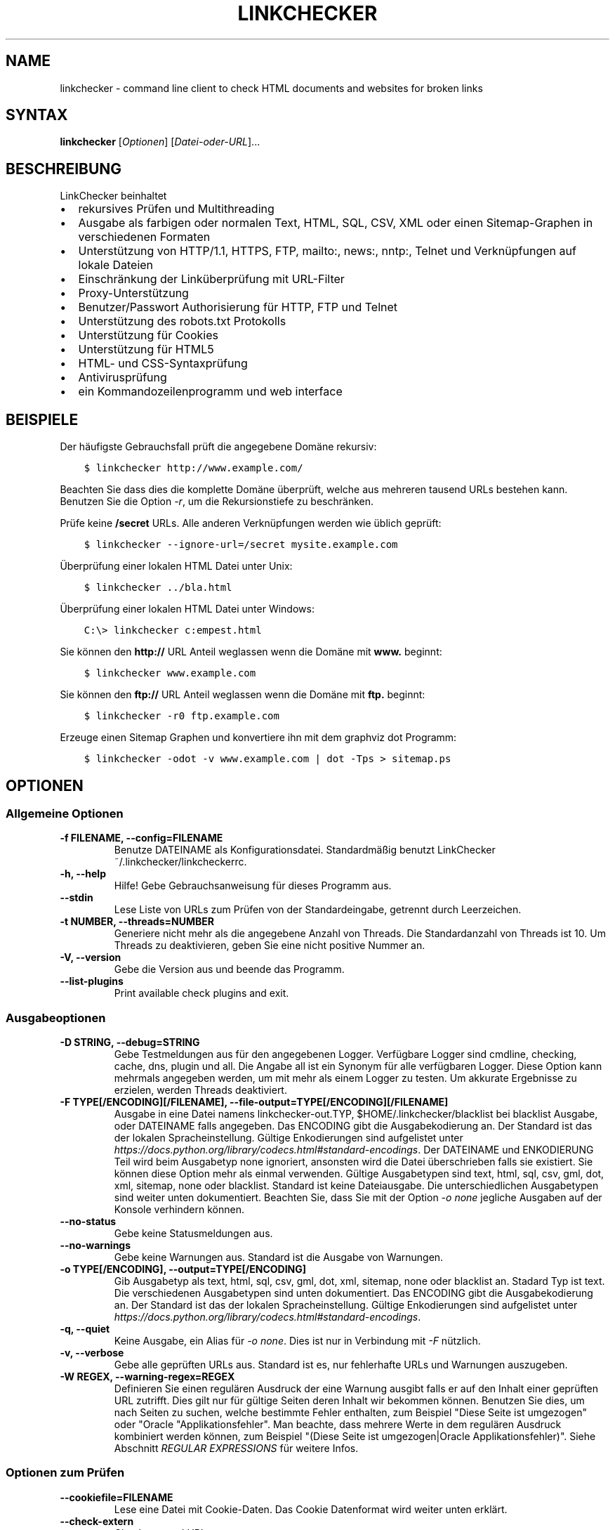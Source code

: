 .\" Man page generated from reStructuredText.
.
.TH "LINKCHECKER" "1" "August 05, 2020" "" "LinkChecker"
.SH NAME
linkchecker \- command line client to check HTML documents and websites for broken links
.
.nr rst2man-indent-level 0
.
.de1 rstReportMargin
\\$1 \\n[an-margin]
level \\n[rst2man-indent-level]
level margin: \\n[rst2man-indent\\n[rst2man-indent-level]]
-
\\n[rst2man-indent0]
\\n[rst2man-indent1]
\\n[rst2man-indent2]
..
.de1 INDENT
.\" .rstReportMargin pre:
. RS \\$1
. nr rst2man-indent\\n[rst2man-indent-level] \\n[an-margin]
. nr rst2man-indent-level +1
.\" .rstReportMargin post:
..
.de UNINDENT
. RE
.\" indent \\n[an-margin]
.\" old: \\n[rst2man-indent\\n[rst2man-indent-level]]
.nr rst2man-indent-level -1
.\" new: \\n[rst2man-indent\\n[rst2man-indent-level]]
.in \\n[rst2man-indent\\n[rst2man-indent-level]]u
..
.SH SYNTAX
.sp
\fBlinkchecker\fP [\fIOptionen\fP] [\fIDatei\-oder\-URL\fP]...
.SH BESCHREIBUNG
.sp
LinkChecker beinhaltet
.INDENT 0.0
.IP \(bu 2
rekursives Prüfen und Multithreading
.IP \(bu 2
Ausgabe als farbigen oder normalen Text, HTML, SQL, CSV, XML oder einen Sitemap\-Graphen in verschiedenen Formaten
.IP \(bu 2
Unterstützung von HTTP/1.1, HTTPS, FTP, mailto:, news:, nntp:, Telnet und Verknüpfungen auf lokale Dateien
.IP \(bu 2
Einschränkung der Linküberprüfung mit URL\-Filter
.IP \(bu 2
Proxy\-Unterstützung
.IP \(bu 2
Benutzer/Passwort Authorisierung für HTTP, FTP und Telnet
.IP \(bu 2
Unterstützung des robots.txt Protokolls
.IP \(bu 2
Unterstützung für Cookies
.IP \(bu 2
Unterstützung für HTML5
.IP \(bu 2
HTML\- und CSS\-Syntaxprüfung
.IP \(bu 2
Antivirusprüfung
.IP \(bu 2
ein Kommandozeilenprogramm und web interface
.UNINDENT
.SH BEISPIELE
.sp
Der häufigste Gebrauchsfall prüft die angegebene Domäne rekursiv:
.INDENT 0.0
.INDENT 3.5
.sp
.nf
.ft C
$ linkchecker http://www.example.com/
.ft P
.fi
.UNINDENT
.UNINDENT
.sp
Beachten Sie dass dies die komplette Domäne überprüft, welche aus mehreren tausend URLs bestehen kann. Benutzen Sie die Option \fI\%\-r\fP, um die Rekursionstiefe zu beschränken.
.sp
Prüfe keine \fB/secret\fP URLs. Alle anderen Verknüpfungen werden wie üblich geprüft:
.INDENT 0.0
.INDENT 3.5
.sp
.nf
.ft C
$ linkchecker \-\-ignore\-url=/secret mysite.example.com
.ft P
.fi
.UNINDENT
.UNINDENT
.sp
Überprüfung einer lokalen HTML Datei unter Unix:
.INDENT 0.0
.INDENT 3.5
.sp
.nf
.ft C
$ linkchecker ../bla.html
.ft P
.fi
.UNINDENT
.UNINDENT
.sp
Überprüfung einer lokalen HTML Datei unter Windows:
.INDENT 0.0
.INDENT 3.5
.sp
.nf
.ft C
C:\e> linkchecker c:empest.html
.ft P
.fi
.UNINDENT
.UNINDENT
.sp
Sie können den \fBhttp://\fP URL Anteil weglassen wenn die Domäne mit \fBwww.\fP beginnt:
.INDENT 0.0
.INDENT 3.5
.sp
.nf
.ft C
$ linkchecker www.example.com
.ft P
.fi
.UNINDENT
.UNINDENT
.sp
Sie können den \fBftp://\fP URL Anteil weglassen wenn die Domäne mit \fBftp.\fP beginnt:
.INDENT 0.0
.INDENT 3.5
.sp
.nf
.ft C
$ linkchecker \-r0 ftp.example.com
.ft P
.fi
.UNINDENT
.UNINDENT
.sp
Erzeuge einen Sitemap Graphen und konvertiere ihn mit dem graphviz dot Programm:
.INDENT 0.0
.INDENT 3.5
.sp
.nf
.ft C
$ linkchecker \-odot \-v www.example.com | dot \-Tps > sitemap.ps
.ft P
.fi
.UNINDENT
.UNINDENT
.SH OPTIONEN
.SS Allgemeine Optionen
.INDENT 0.0
.TP
.B \-f FILENAME, \-\-config=FILENAME
Benutze DATEINAME als Konfigurationsdatei. Standardmäßig benutzt LinkChecker ~/.linkchecker/linkcheckerrc.
.UNINDENT
.INDENT 0.0
.TP
.B \-h, \-\-help
Hilfe! Gebe Gebrauchsanweisung für dieses Programm aus.
.UNINDENT
.INDENT 0.0
.TP
.B \-\-stdin
Lese Liste von URLs zum Prüfen von der Standardeingabe, getrennt durch Leerzeichen.
.UNINDENT
.INDENT 0.0
.TP
.B \-t NUMBER, \-\-threads=NUMBER
Generiere nicht mehr als die angegebene Anzahl von Threads. Die Standardanzahl von Threads ist 10. Um Threads zu deaktivieren, geben Sie eine nicht positive Nummer an.
.UNINDENT
.INDENT 0.0
.TP
.B \-V, \-\-version
Gebe die Version aus und beende das Programm.
.UNINDENT
.INDENT 0.0
.TP
.B \-\-list\-plugins
Print available check plugins and exit.
.UNINDENT
.SS Ausgabeoptionen
.INDENT 0.0
.TP
.B \-D STRING, \-\-debug=STRING
Gebe Testmeldungen aus für den angegebenen Logger. Verfügbare Logger sind cmdline, checking, cache, dns, plugin und all. Die Angabe all ist ein Synonym für alle verfügbaren Logger. Diese Option kann mehrmals angegeben werden, um mit mehr als einem Logger zu testen. Um akkurate Ergebnisse zu erzielen, werden Threads deaktiviert.
.UNINDENT
.INDENT 0.0
.TP
.B \-F TYPE[/ENCODING][/FILENAME], \-\-file\-output=TYPE[/ENCODING][/FILENAME]
Ausgabe in eine Datei namens linkchecker\-out.TYP, $HOME/.linkchecker/blacklist bei blacklist Ausgabe, oder DATEINAME falls angegeben. Das ENCODING gibt die Ausgabekodierung an. Der Standard ist das der lokalen Spracheinstellung. Gültige Enkodierungen sind aufgelistet unter \fI\%https://docs.python.org/library/codecs.html#standard\-encodings\fP\&. Der DATEINAME und ENKODIERUNG Teil wird beim Ausgabetyp none ignoriert, ansonsten wird die Datei überschrieben falls sie existiert. Sie können diese Option mehr als einmal verwenden. Gültige Ausgabetypen sind text, html, sql, csv, gml, dot, xml, sitemap, none oder blacklist. Standard ist keine Dateiausgabe. Die unterschiedlichen Ausgabetypen sind weiter unten dokumentiert. Beachten Sie, dass Sie mit der Option \fI\%\-o\fP \fInone\fP jegliche Ausgaben auf der Konsole verhindern können.
.UNINDENT
.INDENT 0.0
.TP
.B \-\-no\-status
Gebe keine Statusmeldungen aus.
.UNINDENT
.INDENT 0.0
.TP
.B \-\-no\-warnings
Gebe keine Warnungen aus. Standard ist die Ausgabe von Warnungen.
.UNINDENT
.INDENT 0.0
.TP
.B \-o TYPE[/ENCODING], \-\-output=TYPE[/ENCODING]
Gib Ausgabetyp als text, html, sql, csv, gml, dot, xml, sitemap, none oder blacklist an. Stadard Typ ist text. Die verschiedenen Ausgabetypen sind unten dokumentiert. Das ENCODING gibt die Ausgabekodierung an. Der Standard ist das der lokalen Spracheinstellung. Gültige Enkodierungen sind aufgelistet unter \fI\%https://docs.python.org/library/codecs.html#standard\-encodings\fP\&.
.UNINDENT
.INDENT 0.0
.TP
.B \-q, \-\-quiet
Keine Ausgabe, ein Alias für \fI\%\-o\fP \fInone\fP\&. Dies ist nur in Verbindung mit \fI\%\-F\fP nützlich.
.UNINDENT
.INDENT 0.0
.TP
.B \-v, \-\-verbose
Gebe alle geprüften URLs aus. Standard ist es, nur fehlerhafte URLs und Warnungen auszugeben.
.UNINDENT
.INDENT 0.0
.TP
.B \-W REGEX, \-\-warning\-regex=REGEX
Definieren Sie einen regulären Ausdruck der eine Warnung ausgibt falls er auf den Inhalt einer geprüften URL zutrifft. Dies gilt nur für gültige Seiten deren Inhalt wir bekommen können. Benutzen Sie dies, um nach Seiten zu suchen, welche bestimmte Fehler enthalten, zum Beispiel "Diese Seite ist umgezogen" oder "Oracle "Applikationsfehler". Man beachte, dass mehrere Werte in dem regulären Ausdruck kombiniert werden können, zum Beispiel "(Diese Seite ist umgezogen|Oracle Applikationsfehler)". Siehe Abschnitt \fI\%REGULAR EXPRESSIONS\fP für weitere Infos.
.UNINDENT
.SS Optionen zum Prüfen
.INDENT 0.0
.TP
.B \-\-cookiefile=FILENAME
Lese eine Datei mit Cookie\-Daten. Das Cookie Datenformat wird weiter unten erklärt.
.UNINDENT
.INDENT 0.0
.TP
.B \-\-check\-extern
Check external URLs.
.UNINDENT
.INDENT 0.0
.TP
.B \-\-ignore\-url=REGEX
URLs welche dem angegebenen regulären Ausdruck entsprechen werden ignoriert und nicht geprüft. Diese Option kann mehrmals angegeben werden. Siehe Abschnitt \fI\%REGULAR EXPRESSIONS\fP für weitere Infos.
.UNINDENT
.INDENT 0.0
.TP
.B \-N STRING, \-\-nntp\-server=STRING
Gibt ein NNTP Rechner für news: Links. Standard ist die Umgebungsvariable \fI\%NNTP_SERVER\fP\&. Falls kein Rechner angegeben ist, wird lediglich auf korrekte Syntax des Links geprüft.
.UNINDENT
.INDENT 0.0
.TP
.B \-\-no\-follow\-url=REGEX
Prüfe URLs die auf den regulären Ausdruck zutreffen, aber führe keine Rekursion durch. Diese Option kann mehrmals angegeben werden. Siehe Abschnitt \fI\%REGULAR EXPRESSIONS\fP für weitere Infos.
.UNINDENT
.INDENT 0.0
.TP
.B \-p, \-\-password
Liest ein Passwort von der Kommandozeile und verwende es für HTTP und FTP Autorisierung. Für FTP ist das Standardpasswort anonymous@. Für HTTP gibt es kein Standardpasswort. Siehe auch \fI\%\-u\fP\&.
.UNINDENT
.INDENT 0.0
.TP
.B \-r NUMBER, \-\-recursion\-level=NUMBER
Prüfe rekursiv alle URLs bis zu der angegebenen Tiefe. Eine negative Tiefe bewirkt unendliche Rekursion. Standard Tiefe ist unendlich.
.UNINDENT
.INDENT 0.0
.TP
.B \-\-timeout=NUMBER
Setze den Timeout für TCP\-Verbindungen in Sekunden. Der Standard Timeout ist 60 Sekunden.
.UNINDENT
.INDENT 0.0
.TP
.B \-u STRING, \-\-user=STRING
Verwende den angegebenen Benutzernamen für HTTP und FTP Autorisierung. Für FTP ist der Standardname anonymous. Für HTTP gibt es keinen Standardnamen. Siehe auch \fI\%\-p\fP\&.
.UNINDENT
.INDENT 0.0
.TP
.B \-\-user\-agent=STRING
Gibt den User\-Agent an, der zu HTTP\-Servern geschickt wird, z.B. "Mozilla/4.0". Der Standard ist "LinkChecker/X.Y", wobei X.Y die aktuelle Version von LinkChecker ist.
.UNINDENT
.SH KONFIGURATIONSDATEIEN
.sp
Konfigurationsdateien können alle obigen Optionen enthalten. Sie können zudem Optionen enthalten, welche nicht auf der Kommandozeile gesetzt werden können. Siehe \fBlinkcheckerrc(5)\fP für mehr Informationen.
.SH AUSGABETYPEN
.sp
Beachten Sie, dass standardmäßig nur Fehler und Warnungen protokolliert werden. Sie sollten die \fI\%\-\-verbose\fP Option benutzen, um eine komplette URL Liste zu erhalten, besonders bei Ausgabe eines Sitemap\-Graphen.
.INDENT 0.0
.TP
\fBtext\fP
Standard Textausgabe in "Schlüssel: Wert"\-Form.
.TP
\fBhtml\fP
Gebe URLs in "Schlüssel: Wert"\-Form als HTML formatiert aus. Besitzt zudem Verknüpfungen auf die referenzierten Seiten. Ungültige URLs haben Verknüpfungen zur HTML und CSS Syntaxprüfung angehängt.
.TP
\fBcsv\fP
Gebe Prüfresultat in CSV\-Format aus mit einer URL pro Zeile.
.TP
\fBgml\fP
Gebe Vater\-Kind Beziehungen zwischen verknüpften URLs als GML Graphen aus.
.TP
\fBdot\fP
Gebe Vater\-Kind Beziehungen zwischen verknüpften URLs als DOT Graphen aus.
.TP
\fBgxml\fP
Gebe Prüfresultat als GraphXML\-Datei aus.
.TP
\fBxml\fP
Gebe Prüfresultat als maschinenlesbare XML\-Datei aus.
.TP
\fBsitemap\fP
Protokolliere Prüfergebnisse als XML Sitemap dessen Format unter \fI\%https://www.sitemaps.org/protocol.html\fP dokumentiert ist.
.TP
\fBsql\fP
Gebe Prüfresultat als SQL Skript mit INSERT Befehlen aus. Ein Beispielskript, um die initiale SQL Tabelle zu erstellen ist unter create.sql zu finden.
.TP
\fBblacklist\fP
Für Cronjobs geeignet. Gibt das Prüfergebnis in eine Datei \fB~/.linkchecker/blacklist\fP aus, welche nur Einträge mit fehlerhaften URLs und die Anzahl der Fehlversuche enthält.
.TP
\fBnone\fP
Gibt nichts aus. Für Debugging oder Prüfen des Rückgabewerts geeignet.
.UNINDENT
.SH REGULÄRE AUSDRÜCKE
.sp
LinkChecker akzeptiert Pythons reguläre Ausdrücke. Siehe \fI\%https://docs.python.org/howto/regex.html\fP für eine Einführung. Eine Ergänzung ist, dass ein regulärer Ausdruck negiert wird falls er mit einem Ausrufezeichen beginnt.
.SH COOKIE-DATEIEN
.sp
Eine Cookie\-Datei enthält Standard HTTP\-Header (RFC 2616) mit den folgenden möglichen Namen:
.INDENT 0.0
.TP
\fBHost\fP (erforderlich)
Setzt die Domäne für die die Cookies gültig sind.
.TP
\fBPath\fP (optional)
Gibt den Pfad für den die Cookies gültig sind; Standardpfad ist \fB/\fP\&.
.TP
\fBSet\-cookie\fP (erforderlich)
Setzt den Cookie Name/Wert. Kann mehrmals angegeben werden.
.UNINDENT
.sp
Mehrere Einträge sind durch eine Leerzeile zu trennen. Das untige Beispiel sendet zwei Cookies zu allen URLs die mit \fBhttp://example.org/hello/\fP beginnen, und eins zu allen URLs die mit \fBhttps://example.org\fP beginnen:
.INDENT 0.0
.INDENT 3.5
.sp
.nf
.ft C
Host: example.com
Path: /hello
Set\-cookie: ID="smee"
Set\-cookie: spam="egg"
.ft P
.fi
.UNINDENT
.UNINDENT
.INDENT 0.0
.INDENT 3.5
.sp
.nf
.ft C
Host: example.org
Set\-cookie: baggage="elitist"; comment="hologram"
.ft P
.fi
.UNINDENT
.UNINDENT
.SH PROXY UNTERSTÜTZUNG
.sp
Um einen Proxy unter Unix oder Windows zu benutzen, setzen Sie die \fI\%http_proxy\fP, \fBhttps_proxy\fP oder \fI\%ftp_proxy\fP Umgebungsvariablen auf die Proxy URL. Die URL sollte die Form \fBhttp://\fP[\fIuser\fP\fB:\fP\fIpass\fP\fB@\fP]\fIhost\fP[\fB:\fP\fIport\fP] besitzen. LinkChecker erkennt auch die Proxy\-Einstellungen des Internet Explorers auf einem Windows\-System, und GNOME oder KDE auf Linux Systemen. Auf einem Mac benutzen Sie die Internet Konfiguration. Sie können eine komma\-separierte Liste von Domainnamen in der \fI\%no_proxy\fP Umgebungsvariable setzen, um alle Proxies für diese Domainnamen zu ignorieren.
.sp
Einen HTTP\-Proxy unter Unix anzugeben sieht beispielsweise so aus:
.INDENT 0.0
.INDENT 3.5
.sp
.nf
.ft C
$ export http_proxy="http://proxy.example.com:8080"
.ft P
.fi
.UNINDENT
.UNINDENT
.sp
Proxy\-Authentifizierung wird ebenfalls unterstützt:
.INDENT 0.0
.INDENT 3.5
.sp
.nf
.ft C
$ export http_proxy="http://user1:mypass@proxy.example.org:8081"
.ft P
.fi
.UNINDENT
.UNINDENT
.sp
Setzen eines Proxies unter der Windows Befehlszeile:
.INDENT 0.0
.INDENT 3.5
.sp
.nf
.ft C
C:\e> set http_proxy=http://proxy.example.com:8080
.ft P
.fi
.UNINDENT
.UNINDENT
.SH DURCHGEFÜHRTE PRÜFUNGEN
.sp
Alle URLs müssen einen ersten Syntaxtest bestehen. Kleine Kodierungsfehler ergeben eine Warnung, jede andere ungültige Syntaxfehler sind Fehler. Nach dem Bestehen des Syntaxtests wird die URL in die Schlange zum Verbindungstest gestellt. Alle Verbindungstests sind weiter unten beschrieben.
.INDENT 0.0
.TP
HTTP Verknüpfungen (\fBhttp:\fP, \fBhttps:\fP)
Nach Verbinden zu dem gegebenen HTTP\-Server wird der eingegebene Pfad oder Query angefordert. Alle Umleitungen werden verfolgt, und falls ein Benutzer/Passwort angegeben wurde werden diese falls notwendig als Authorisierung benutzt. Alle finalen HTTP Statuscodes, die nicht dem Muster 2xx entsprechen, werden als Fehler ausgegeben.
.sp
Der Inhalt von HTML\-Seiten wird rekursiv geprüft.
.TP
Lokale Dateien (\fBfile:\fP)
Eine reguläre, lesbare Datei die geöffnet werden kann ist gültig. Ein lesbares Verzeichnis ist ebenfalls gültig. Alle anderen Dateien, zum Beispiel Gerätedateien, unlesbare oder nicht existente Dateien ergeben einen Fehler.
.sp
HTML\- oder andere untersuchbare Dateiinhalte werden rekursiv geprüft.
.TP
Mail\-Links (\fBmailto:\fP)
Ein \fI\%mailto:\-Link\fP ergibt eine Liste von E\-Mail\-Adressen. Falls eine Adresse fehlerhaft ist, wird die ganze Liste als fehlerhaft angesehen. Für jede E\-Mail\-Adresse werden die folgenden Dinge geprüft:
.INDENT 7.0
.IP 1. 3
Check the adress syntax, both of the part before and after the
@ sign.
.IP 2. 3
Look up the MX DNS records. If we found no MX record, print an
error.
.IP 3. 3
Check if one of the mail hosts accept an SMTP connection. Check
hosts with higher priority first. If no host accepts SMTP, we
print a warning.
.IP 4. 3
Try to verify the address with the VRFY command. If we got an
answer, print the verified address as an info.
.UNINDENT
.TP
FTP\-Links (\fBftp:\fP)
Für FTP\-Links wird Folgendes geprüft:
.INDENT 7.0
.IP 1. 3
connect to the specified host
.IP 2. 3
try to login with the given user and password. The default user
is \fBanonymous\fP, the default password is \fBanonymous@\fP\&.
.IP 3. 3
try to change to the given directory
.IP 4. 3
list the file with the NLST command
.UNINDENT
.TP
Telnet links (\fBtelnet:\fP)
Versuche, zu dem angegeben Telnetrechner zu verginden und falls Benutzer/Passwort angegeben sind, wird versucht, sich anzumelden.
.TP
NNTP links (\fBnews:\fP, \fBsnews:\fP, \fBnntp\fP)
Versuche, zu dem angegebenen NNTP\-Rechner eine Verbindung aufzubaucne. Falls eine Nachrichtengruppe oder ein bestimmter Artikel angegeben ist, wird versucht, diese Gruppe oder diesen Artikel vom Rechner anzufragen.
.TP
Nicht unterstützte Links (\fBjavascript:\fP, etc.)
Ein nicht unterstützter Link wird nur eine Warnung ausgeben. Weitere Prüfungen werden nicht durchgeführt.
.sp
Die komplette Liste von erkannten, aber nicht unterstützten Links ist in der Quelldatei \fI\%linkcheck/checker/unknownurl.py\fP\&. Die bekanntesten davon dürften JavaScript\-Links sein.
.UNINDENT
.SH PLUGINS
.sp
There are two plugin types: connection and content plugins. Connection
plugins are run after a successful connection to the URL host. Content
plugins are run if the URL type has content (mailto: URLs have no
content for example) and if the check is not forbidden (ie. by HTTP
robots.txt).
Use the option \fI\%\-\-list\-plugins\fP for a list of plugins and their
documentation. All plugins are enabled via the \fBlinkcheckerrc(5)\fP
configuration file.
.SH REKURSION
.sp
Bevor eine URL rekursiv geprüft wird, hat diese mehrere Bedingungen zu erfüllen. Diese werden in folgender Reihenfolge geprüft:
.INDENT 0.0
.IP 1. 3
A URL must be valid.
.IP 2. 3
A URL must be parseable. This currently includes HTML files, Opera
bookmarks files, and directories. If a file type cannot be determined
(for example it does not have a common HTML file extension, and the
content does not look like HTML), it is assumed to be non\-parseable.
.IP 3. 3
The URL content must be retrievable. This is usually the case except
for example mailto: or unknown URL types.
.IP 4. 3
The maximum recursion level must not be exceeded. It is configured
with the \fI\%\-\-recursion\-level\fP option and is unlimited per default.
.IP 5. 3
It must not match the ignored URL list. This is controlled with the
\fI\%\-\-ignore\-url\fP option.
.IP 6. 3
The Robots Exclusion Protocol must allow links in the URL to be
followed recursively. This is checked by searching for a "nofollow"
directive in the HTML header data.
.UNINDENT
.sp
Beachten Sie, dass die Verzeichnisrekursion alle Dateien in diesem Verzeichnis liest, nicht nur eine Untermenge wie bspw. \fBindex.htm\fP\&.
.SH BEMERKUNGEN
.sp
URLs von der Kommandozeile die mit \fBftp.\fP beginnen werden wie \fBftp://ftp.\fP behandelt, URLs die mit \fBwww.\fP beginnen wie \fBhttp://www.\fP\&. Sie können auch lokale Dateien angeben. Falls sich Ihr System automatisch mit dem Internet verbindet (z.B. mit diald), wird es dies tun wenn Sie Links prüfen, die nicht auf Ihren lokalen Rechner verweisen Benutzen Sie die Option \fI\%\-\-ignore\-url\fP, um dies zu verhindern.
.sp
Javascript Links werden nicht unterstützt.
.sp
Wenn Ihr System keine Threads unterstützt, deaktiviert diese LinkChecker automatisch.
.sp
Sie können mehrere Benutzer/Passwort Paare in einer Konfigurationsdatei angeben.
.sp
Beim Prüfen von \fBnews:\fP Links muß der angegebene NNTP Rechner nicht unbedingt derselbe wie der des Benutzers sein.
.SH UMGEBUNG
.INDENT 0.0
.TP
.B NNTP_SERVER
gibt Standard NNTP Server an
.UNINDENT
.INDENT 0.0
.TP
.B http_proxy
gibt Standard HTTP Proxy an
.UNINDENT
.INDENT 0.0
.TP
.B ftp_proxy
gibt Standard FTP Proxy an
.UNINDENT
.INDENT 0.0
.TP
.B no_proxy
kommaseparierte Liste von Domains, die nicht über einen Proxy\-Server kontaktiert werden
.UNINDENT
.INDENT 0.0
.TP
.B LC_MESSAGES, LANG, LANGUAGE
gibt Ausgabesprache an
.UNINDENT
.SH RÜCKGABEWERT
.sp
Der Rückgabewert ist 2 falls
.INDENT 0.0
.IP \(bu 2
ein Programmfehler aufgetreten ist.
.UNINDENT
.sp
Der Rückgabewert ist 1 falls
.INDENT 0.0
.IP \(bu 2
ungültige Verknüpfungen gefunden wurden oder
.IP \(bu 2
Warnungen gefunden wurden und Warnungen aktiviert sind
.UNINDENT
.sp
Sonst ist der Rückgabewert Null.
.SH LIMITIERUNGEN
.sp
LinkChecker benutzt Hauptspeicher für jede zu prüfende URL, die in der Warteschlange steht. Mit tausenden solcher URLs kann die Menge des benutzten Hauptspeichers sehr groß werden. Dies könnte das Programm oder sogar das gesamte System verlangsamen.
.SH DATEIEN
.sp
\fB~/.linkchecker/linkcheckerrc\fP \- Standardkonfigurationsdatei
.sp
\fB~/.linkchecker/blacklist\fP \- Standard Dateiname der blacklist Logger Ausgabe
.sp
\fBlinkchecker\-out.\fP\fITYP\fP \- Standard Dateiname der Logausgabe
.SH SIEHE AUCH
.sp
\fBlinkcheckerrc(5)\fP
.sp
\fI\%https://docs.python.org/library/codecs.html#standard\-encodings\fP \- gültige Ausgabe Enkodierungen
.sp
\fI\%https://docs.python.org/howto/regex.html\fP \- Dokumentation zu regulären Ausdrücken
.SH AUTHOR
Bastian Kleineidam <bastian.kleineidam@web.de>
.SH COPYRIGHT
2000-2014 Bastian Kleineidam
.\" Generated by docutils manpage writer.
.
